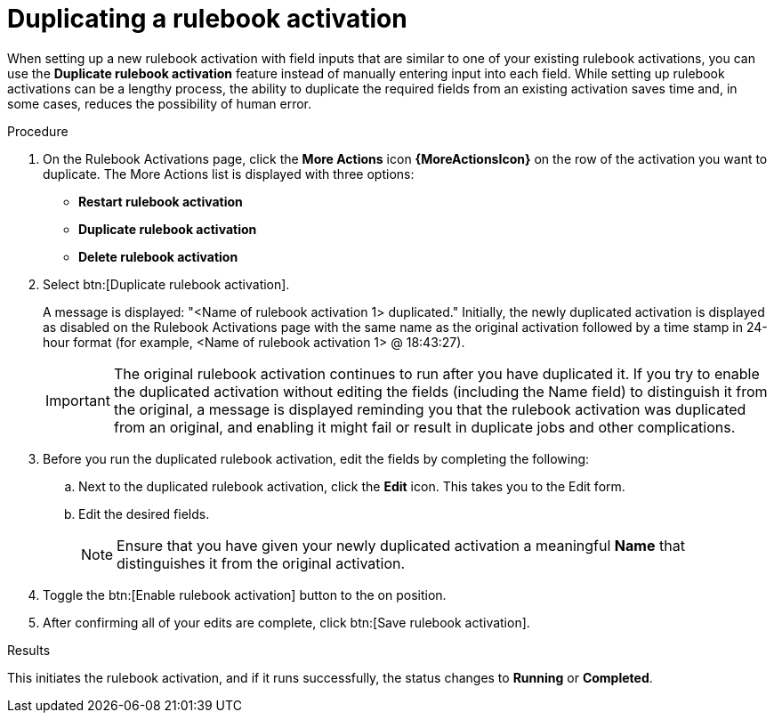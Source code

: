 :_mod-docs-content-type: PROCEDURE
[id="eda-copy-rulebook-activation"]

= Duplicating a rulebook activation

[role="_abstract"]
When setting up a new rulebook activation with field inputs that are similar to one of your existing rulebook activations, you can use the *Duplicate rulebook activation* feature instead of manually entering input into each field. While setting up rulebook activations can be a lengthy process, the ability to duplicate the required fields from an existing activation saves time and, in some cases, reduces the possibility of human error.

.Procedure

. On the Rulebook Activations page, click the *More Actions* icon *{MoreActionsIcon}* on the row of the activation you want to duplicate. The More Actions list is displayed with three options:
** *Restart rulebook activation*
** *Duplicate rulebook activation*
** *Delete rulebook activation*
. Select btn:[Duplicate rulebook activation]. 
+
A message is displayed: "<Name of rulebook activation 1> duplicated." Initially, the newly duplicated activation is displayed as disabled on the Rulebook Activations page with the same name as the original activation followed by a time stamp in 24-hour format (for example, <Name of rulebook activation 1> @ 18:43:27).
+
[IMPORTANT]
====
The original rulebook activation continues to run after you have duplicated it. If you try to enable the duplicated activation without editing the fields (including the Name field) to distinguish it from the original, a message is displayed reminding you that the rulebook activation was duplicated from an original, and enabling it might fail or result in duplicate jobs and other complications.
====
 
. Before you run the duplicated rulebook activation, edit the fields by completing the following: 
.. Next to the duplicated rulebook activation, click the *Edit* icon. This takes you to the Edit form. 
.. Edit the desired fields.
+
[NOTE]
====
Ensure that you have given your newly duplicated activation a meaningful *Name* that distinguishes it from the original activation.
====
. Toggle the btn:[Enable rulebook activation] button to the on position. 
. After confirming all of your edits are complete, click btn:[Save rulebook activation].

.Results
This initiates the rulebook activation, and if it runs successfully, the status changes to *Running* or *Completed*.
